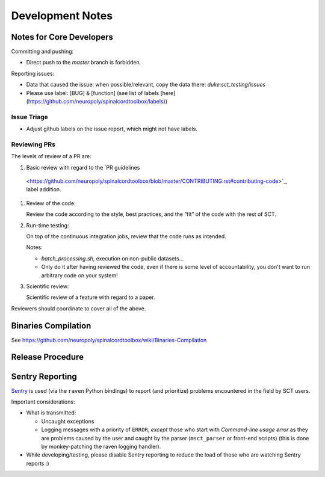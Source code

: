 Development Notes
#################


Notes for Core Developers
*************************

Committing and pushing:

- Direct push to the `master` branch is forbidden.


Reporting issues:

- Data that caused the issue: when possible/relevant, copy the data
  there: `duke:sct_testing/issues`

- Please use label: [BUG] & [function] (see list of labels
  [here](https://github.com/neuropoly/spinalcordtoolbox/labels))




Issue Triage
============

- Adjust github labels on the issue report, which might not have
  labels.


Reviewing PRs
=============

The levels of review of a PR are:


#. Basic review with regard to the `PR guidelines
  <https://github.com/neuropoly/spinalcordtoolbox/blob/master/CONTRIBUTING.rst#contributing-code>`_,
  label addition.


#. Review of the code:

   Review the code according to the style, best practices, and the
   “fit” of the code with the rest of SCT.


#. Run-time testing:

   On top of the continuous integration jobs, review that the code
   runs as intended.

   Notes:

   - `batch_processing.sh`, execution on non-public datasets...

   - Only do it after having reviewed the code, even if there is some
     level of accountability, you don't want to run arbitrary code on your system!


#. Scientific review:

   Scientific review of a feature with regard to a paper.


Reviewers should coordinate to cover all of the above.



Binaries Compilation
********************

See https://github.com/neuropoly/spinalcordtoolbox/wiki/Binaries-Compilation

.. TODO


Release Procedure
*****************

.. TODO


Sentry Reporting
****************

`Sentry <https://sentry.io>`_ is used (via the ``raven`` Python
bindings) to report (and prioritize) problems encountered in the
field by SCT users.


Important considerations:


- What is transmitted:

  - Uncaught exceptions

  - Logging messages with a priority of ``ERROR``,
    *except* those who start with `Command-line usage error` as they are
    problems caused by the user and caught by the parser
    (``msct_parser`` or front-end scripts)
    (this is done by monkey-patching the raven logging handler).

- While developing/testing, please disable Sentry reporting to reduce the load
  of those who are watching Sentry reports :)

